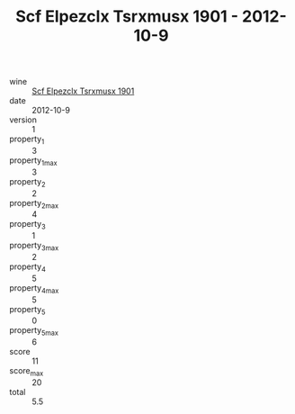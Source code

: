 :PROPERTIES:
:ID:                     1cbf825d-b1ac-459f-a1e8-7a174e2e35bc
:END:
#+TITLE: Scf Elpezclx Tsrxmusx 1901 - 2012-10-9

- wine :: [[id:db5d1798-b24d-4bb4-bb0f-d919c904a6d4][Scf Elpezclx Tsrxmusx 1901]]
- date :: 2012-10-9
- version :: 1
- property_1 :: 3
- property_1_max :: 3
- property_2 :: 2
- property_2_max :: 4
- property_3 :: 1
- property_3_max :: 2
- property_4 :: 5
- property_4_max :: 5
- property_5 :: 0
- property_5_max :: 6
- score :: 11
- score_max :: 20
- total :: 5.5


